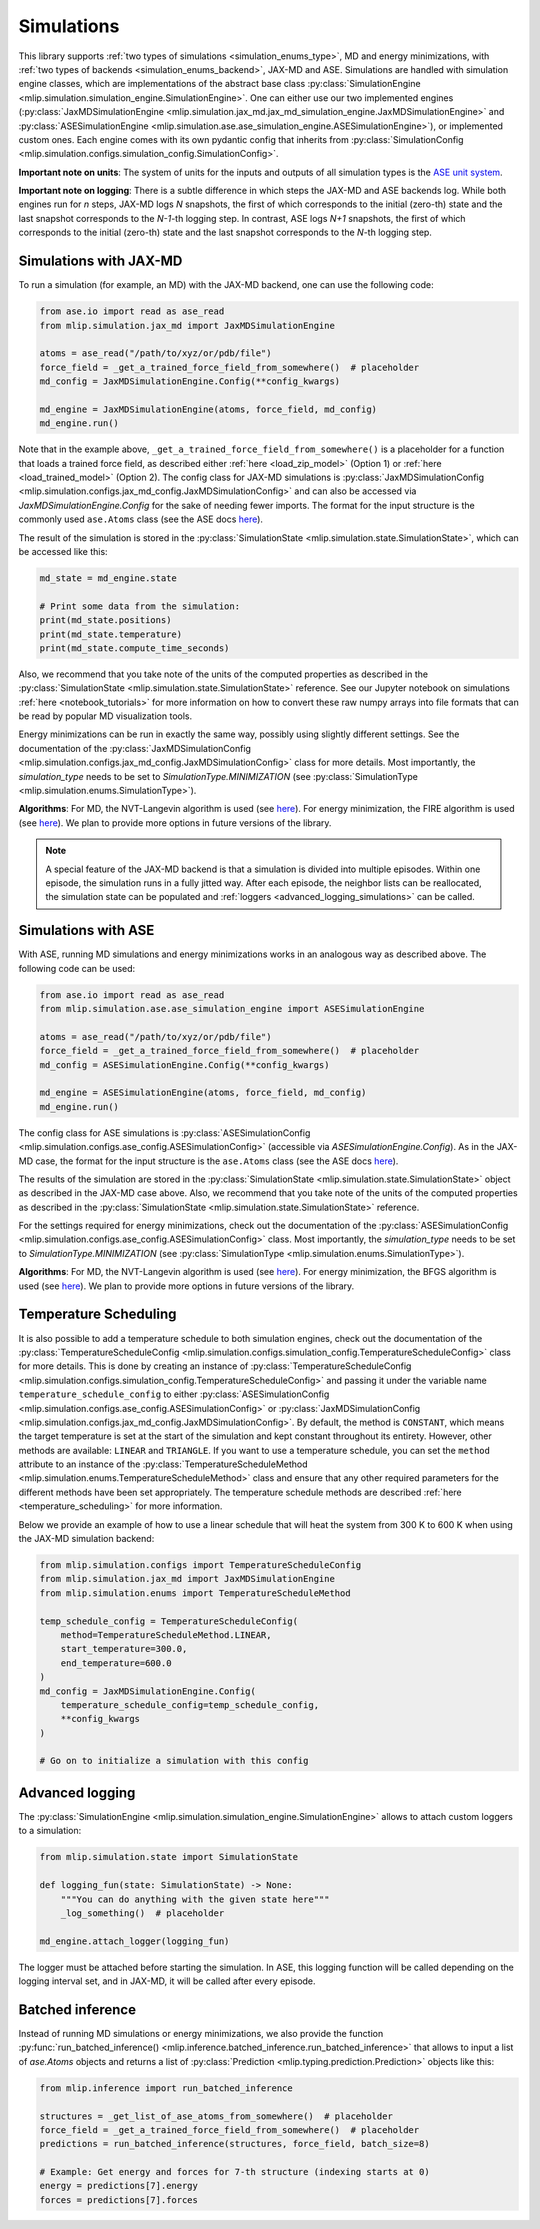 .. _simulations:

Simulations
===========

This library supports :ref:`two types of simulations <simulation_enums_type>`,
MD and energy minimizations, with
:ref:`two types of backends <simulation_enums_backend>`, JAX-MD and ASE. Simulations are
handled with simulation engine classes, which are implementations of the abstract
base class
:py:class:`SimulationEngine <mlip.simulation.simulation_engine.SimulationEngine>`.
One can either use our two implemented engines
(:py:class:`JaxMDSimulationEngine <mlip.simulation.jax_md.jax_md_simulation_engine.JaxMDSimulationEngine>`
and
:py:class:`ASESimulationEngine <mlip.simulation.ase.ase_simulation_engine.ASESimulationEngine>`),
or implemented custom ones. Each engine comes with its own pydantic config that
inherits from
:py:class:`SimulationConfig <mlip.simulation.configs.simulation_config.SimulationConfig>`.

**Important note on units**: The system of units for the inputs and outputs of all
simulation types is the
`ASE unit system <https://wiki.fysik.dtu.dk/ase/ase/units.html>`_.

**Important note on logging**: There is a subtle difference in which steps the JAX-MD
and ASE backends log. While both engines run for *n* steps, JAX-MD logs *N* snapshots,
the first of which corresponds to the initial (zero-th) state
and the last snapshot corresponds to the *N-1*-th logging step. In contrast,
ASE logs *N+1* snapshots, the first of which corresponds to the initial (zero-th) state
and the last snapshot corresponds to the *N*-th logging step.

Simulations with JAX-MD
-----------------------

To run a simulation (for example, an MD) with the JAX-MD backend, one can use the
following code:

.. code-block:: python

    from ase.io import read as ase_read
    from mlip.simulation.jax_md import JaxMDSimulationEngine

    atoms = ase_read("/path/to/xyz/or/pdb/file")
    force_field = _get_a_trained_force_field_from_somewhere()  # placeholder
    md_config = JaxMDSimulationEngine.Config(**config_kwargs)

    md_engine = JaxMDSimulationEngine(atoms, force_field, md_config)
    md_engine.run()

Note that in the example above, ``_get_a_trained_force_field_from_somewhere()`` is a
placeholder for a function that loads a trained force field, as described either
:ref:`here <load_zip_model>` (Option 1) or :ref:`here <load_trained_model>` (Option 2).
The config class for JAX-MD simulations is
:py:class:`JaxMDSimulationConfig <mlip.simulation.configs.jax_md_config.JaxMDSimulationConfig>`
and can also be accessed via `JaxMDSimulationEngine.Config` for the sake of needing
fewer imports. The format for the input structure is the commonly used ``ase.Atoms``
class (see the ASE docs `here <https://wiki.fysik.dtu.dk/ase/ase/atoms.html>`_).

The result of the simulation is stored in the
:py:class:`SimulationState <mlip.simulation.state.SimulationState>`, which can
be accessed like this:

.. code-block:: python

    md_state = md_engine.state

    # Print some data from the simulation:
    print(md_state.positions)
    print(md_state.temperature)
    print(md_state.compute_time_seconds)

Also, we recommend that you take note of the units
of the computed properties as described in the
:py:class:`SimulationState <mlip.simulation.state.SimulationState>` reference. See
our Jupyter notebook on simulations :ref:`here <notebook_tutorials>` for
more information on how to convert these raw numpy arrays into file
formats that can be read by popular MD visualization tools.

Energy minimizations can be run in exactly the same way, possibly using slightly
different settings. See the documentation of the
:py:class:`JaxMDSimulationConfig <mlip.simulation.configs.jax_md_config.JaxMDSimulationConfig>`
class for more details. Most importantly, the `simulation_type` needs to be set to
`SimulationType.MINIMIZATION` (see
:py:class:`SimulationType <mlip.simulation.enums.SimulationType>`).

**Algorithms**: For MD, the NVT-Langevin algorithm is used
(see `here <https://jax-md.readthedocs.io/en/main/jax_md.simulate.html#jax_md.simulate.nvt_langevin>`_).
For energy minimization, the FIRE algorithm is used
(see `here <https://jax-md.readthedocs.io/en/main/jax_md.minimize.html#jax_md.minimize.fire_descent>`_).
We plan to provide more options in future versions of the library.

.. note::

   A special feature of the JAX-MD backend is that a simulation is divided into
   multiple episodes. Within one episode, the simulation runs in a fully jitted way.
   After each episode, the neighbor lists can be reallocated, the simulation state can
   be populated and :ref:`loggers <advanced_logging_simulations>` can be called.

Simulations with ASE
--------------------

With ASE, running MD simulations and energy minimizations works in an analogous way
as described above. The following code can be used:

.. code-block:: python

    from ase.io import read as ase_read
    from mlip.simulation.ase.ase_simulation_engine import ASESimulationEngine

    atoms = ase_read("/path/to/xyz/or/pdb/file")
    force_field = _get_a_trained_force_field_from_somewhere()  # placeholder
    md_config = ASESimulationEngine.Config(**config_kwargs)

    md_engine = ASESimulationEngine(atoms, force_field, md_config)
    md_engine.run()

The config class for ASE simulations is
:py:class:`ASESimulationConfig <mlip.simulation.configs.ase_config.ASESimulationConfig>`
(accessible via `ASESimulationEngine.Config`).
As in the JAX-MD case, the format for the input structure is the ``ase.Atoms`` class
(see the ASE docs `here <https://wiki.fysik.dtu.dk/ase/ase/atoms.html>`_).

The results of the simulation are stored in the
:py:class:`SimulationState <mlip.simulation.state.SimulationState>` object as
described in the JAX-MD case above. Also, we recommend that you take note of the units
of the computed properties as described in the
:py:class:`SimulationState <mlip.simulation.state.SimulationState>` reference.

For the settings required for energy minimizations, check out the documentation of the
:py:class:`ASESimulationConfig <mlip.simulation.configs.ase_config.ASESimulationConfig>`
class. Most importantly, the `simulation_type` needs to be set to
`SimulationType.MINIMIZATION` (see
:py:class:`SimulationType <mlip.simulation.enums.SimulationType>`).

**Algorithms**: For MD, the NVT-Langevin algorithm is used
(see `here <https://wiki.fysik.dtu.dk/ase/ase/md.html#module-ase.md.langevin>`_).
For energy minimization, the BFGS algorithm is used
(see `here <https://wiki.fysik.dtu.dk/ase/ase/optimize.html#ase.optimize.BFGS>`_).
We plan to provide more options in future versions of the library.

Temperature Scheduling
----------------------

It is also possible to add a temperature schedule to both simulation engines,
check out the documentation of the
:py:class:`TemperatureScheduleConfig <mlip.simulation.configs.simulation_config.TemperatureScheduleConfig>`
class for more details. This is done by creating an instance of
:py:class:`TemperatureScheduleConfig <mlip.simulation.configs.simulation_config.TemperatureScheduleConfig>`
and passing it under the variable name ``temperature_schedule_config`` to either
:py:class:`ASESimulationConfig <mlip.simulation.configs.ase_config.ASESimulationConfig>`
or :py:class:`JaxMDSimulationConfig <mlip.simulation.configs.jax_md_config.JaxMDSimulationConfig>`.
By default, the method is ``CONSTANT``, which means the target temperature is set at the
start of the simulation and kept constant throughout its entirety.
However, other methods are available: ``LINEAR`` and ``TRIANGLE``.
If you want to use a temperature schedule, you can set the ``method``
attribute to an instance of the
:py:class:`TemperatureScheduleMethod <mlip.simulation.enums.TemperatureScheduleMethod>`
class and ensure that any other required parameters for the different methods
have been set appropriately.
The temperature schedule methods
are described :ref:`here <temperature_scheduling>` for more information.

Below we provide an example of how to use a linear schedule
that will heat the system from 300 K to 600 K when using the JAX-MD simulation backend:

.. code-block:: python

    from mlip.simulation.configs import TemperatureScheduleConfig
    from mlip.simulation.jax_md import JaxMDSimulationEngine
    from mlip.simulation.enums import TemperatureScheduleMethod

    temp_schedule_config = TemperatureScheduleConfig(
        method=TemperatureScheduleMethod.LINEAR,
        start_temperature=300.0,
        end_temperature=600.0
    )
    md_config = JaxMDSimulationEngine.Config(
        temperature_schedule_config=temp_schedule_config,
        **config_kwargs
    )

    # Go on to initialize a simulation with this config


.. _advanced_logging_simulations:

Advanced logging
----------------

The :py:class:`SimulationEngine <mlip.simulation.simulation_engine.SimulationEngine>`
allows to attach custom loggers to a simulation:

.. code-block:: python

    from mlip.simulation.state import SimulationState

    def logging_fun(state: SimulationState) -> None:
        """You can do anything with the given state here"""
        _log_something()  # placeholder

    md_engine.attach_logger(logging_fun)

The logger must be attached before starting the simulation.
In ASE, this logging function will be called depending on the logging interval set,
and in JAX-MD, it will be called after every episode.

.. _batched_inference:

Batched inference
-----------------

Instead of running MD simulations or energy minimizations,
we also provide the function
:py:func:`run_batched_inference() <mlip.inference.batched_inference.run_batched_inference>`
that allows to input a list of `ase.Atoms` objects and returns a list of
:py:class:`Prediction <mlip.typing.prediction.Prediction>` objects like this:

.. code-block:: python

    from mlip.inference import run_batched_inference

    structures = _get_list_of_ase_atoms_from_somewhere()  # placeholder
    force_field = _get_a_trained_force_field_from_somewhere()  # placeholder
    predictions = run_batched_inference(structures, force_field, batch_size=8)

    # Example: Get energy and forces for 7-th structure (indexing starts at 0)
    energy = predictions[7].energy
    forces = predictions[7].forces
